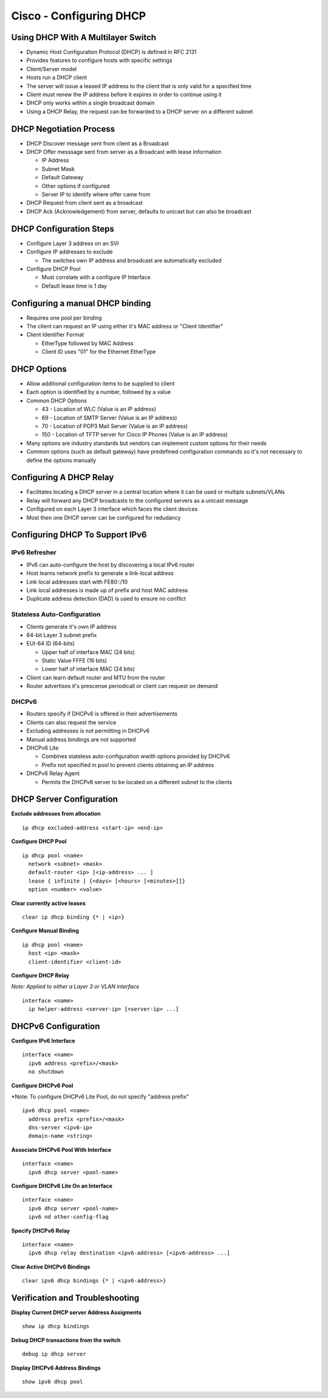 ************************
Cisco - Configuring DHCP
************************

Using DHCP With A Multilayer Switch
===================================

- Dynamic Host Configuration Protocol (DHCP) is defined in RFC 2131
- Provides features to configure hosts with specific settings
- Client/Server model
- Hosts run a DHCP client
- The server will issue a leased IP address to the client that is only valid for a specified time
- Client must renew the IP address before it expires in order to continue using it
- DHCP only works within a single broadcast domain
- Using a DHCP Relay, the request can be forwarded to a DHCP server on a different subnet


DHCP Negotiation Process
========================

- DHCP Discover message sent from client as a Broadcast
- DHCP Offer messsage sent from server as a Broadcast with lease information

  * IP Address
  * Subnet Mask
  * Default Gateway
  * Other options if configured
  * Server IP to identify where offer came from

- DHCP Request from client sent as a broadcast
- DHCP Ack (Acknowledgement) from server, defaults to unicast but can also be broadcast

DHCP Configuration Steps
========================
- Configure Layer 3 address on an SVI
- Configure IP addresses to exclude

  * The switches own IP address and broadcast are automatically excluded

- Configure DHCP Pool
  
  * Must correlate with a configure IP Interface
  * Default lease time is 1 day

Configuring a manual DHCP binding
=================================

- Requires one pool per binding
- The client can request an IP using either it's MAC address or "Client Identifier"
- Client Identifier Format

  * EtherType followed by MAC Address
  * Client ID uses "01" for the Ethernet EtherType

DHCP Options
============

- Allow additional configuration items to be supplied to client
- Each option is identified by a number, followed by a value
- Common DHCP Options

  * 43 - Location of WLC (Value is an IP address) 
  * 69 - Location of SMTP Server (Value is an IP address)
  * 70 - Location of POP3 Mail Server (Value is an IP address)
  * 150 - Location of TFTP server for Cisco IP Phones (Value is an IP address)

- Many options are industry standards but vendors can implement custom options for their needs
- Common options (such as default gateway) have predefined configuration commands so it's not necessary to define the options manually


Configuring A DHCP Relay
========================

- Facilitates locating a DHCP server in a central location where it can be used or multiple subnets/VLANs
- Relay will forward any DHCP broadcasts to the configured servers as a unicast message
- Configured on each Layer 3 interface which faces the client devices
- Most then one DHCP server can be configured for redudancy

Configuring DHCP To Support IPv6
================================

IPv6 Refresher
--------------

- IPv6 can auto-configure the host by discovering a local IPv6 router
- Host learns network prefix to generate a link-local address
- Link local addresses start with FE80::/10
- Link local addresses is made up of prefix  and host MAC address
- Duplicate address detection (DAD) is used to ensure no conflict

Stateless Auto-Configuration
----------------------------

- Clients generate it's own IP address
- 64-bit Layer 3 subnet prefix
- EUI-64 ID (64-bits)

  * Upper half of interface MAC (24 bits)
  * Static Value FFFE (16 bits)
  * Lower half of interface MAC (24 bits)

- Client can learn default router and MTU from the router
- Router advertises it's prescense periodicall or client can request on demand

DHCPv6
------

- Routers specify if DHCPv6 is offered in their advertisements
- Clients can also request the service
- Excluding addresses is not permitting in DHCPv6
- Manual address bindings are not supported

- DHCPv6 Lite

  * Combines stateless auto-configuration wwith options provided by DHCPv6
  * Prefix  not specified in pool to prevent clients obtaining an IP address

- DHCPv6 Relay Agent

  * Permits the DHCPv6 server to be located on a different subnet to the clients

DHCP Server Configuration
=========================

**Exclude addresses from allocation**

::

  ip dhcp excluded-address <start-ip> <end-ip>

**Configure DHCP Pool**

::

  ip dhcp pool <name>
    network <subnet> <mask>
    default-router <ip> [<ip-address> ... ]
    lease { infinite | {<days> [<hours> [<minutes>]]}
    option <number> <value>

**Clear currently active leases**

::

  clear ip dhcp binding {* | <ip>}

**Configure Manual Binding**

::

  ip dhcp pool <name>
    host <ip> <mask>
    client-identifier <client-id>


**Configure DHCP Relay**

*Note: Applied to either a Layer 3 or VLAN interface*

::

  interface <name>
    ip helper-address <server-ip> [<server-ip> ...]


DHCPv6 Configuration
====================

**Configure IPv6 Interface**

::

  interface <name>
    ipv6 address <prefix>/<mask>
    no shutdown

**Configure DHCPv6 Pool**

*Note: To configure DHCPv6 Lite Pool, do not specify "address prefix"
::

  ipv6 dhcp pool <name>
    address prefix <prefix>/<mask>
    dns-server <ipv6-ip>
    domain-name <string>

**Associate DHCPv6 Pool With Interface**

::

  interface <name>
    ipv6 dhcp server <pool-name>

**Configure DHCPv6 Lite On an Interface**

::

  interface <name>
    ipv6 dhcp server <pool-name>
    ipv6 nd other-config-flag

**Specify DHCPv6 Relay**

::

  interface <name>
    ipv6 dhcp relay destination <ipv6-address> [<ipv6-address> ...]


**Clear Active DHCPv6 Bindings**

::

  clear ipv6 dhcp bindings {* | <ipv6-address>}

Verification and Troubleshooting
================================

**Display Current DHCP server Address Assigments**

::

  show ip dhcp bindings

**Debug DHCP transactions from the switch**

::

  debug ip dhcp server

**Display DHCPv6 Address Bindings**

::

  show ipv6 dhcp pool
